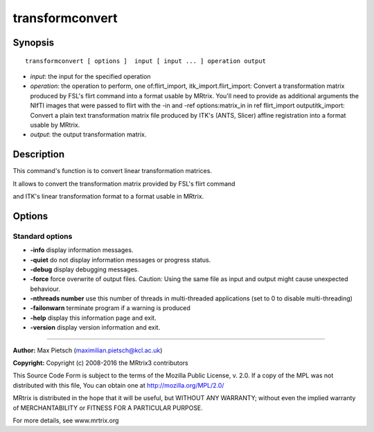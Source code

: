 .. _transformconvert:

transformconvert
===========

Synopsis
--------

::

    transformconvert [ options ]  input [ input ... ] operation output

-  *input*: the input for the specified operation
-  *operation*: the operation to perform, one of:flirt_import, itk_import.flirt_import: Convert a transformation matrix produced by FSL's flirt command into a format usable by MRtrix. You'll need to provide as additional arguments the NIfTI images that were passed to flirt with the -in and -ref options:matrix_in in ref flirt_import outputitk_import: Convert a plain text transformation matrix file produced by ITK's (ANTS, Slicer) affine registration into a format usable by MRtrix.
-  *output*: the output transformation matrix.

Description
-----------

This command's function is to convert linear transformation matrices.

It allows to convert the transformation matrix provided by FSL's flirt command 

and ITK's linear transformation format to a format usable in MRtrix.

Options
-------

Standard options
^^^^^^^^^^^^^^^^

-  **-info** display information messages.

-  **-quiet** do not display information messages or progress status.

-  **-debug** display debugging messages.

-  **-force** force overwrite of output files. Caution: Using the same file as input and output might cause unexpected behaviour.

-  **-nthreads number** use this number of threads in multi-threaded applications (set to 0 to disable multi-threading)

-  **-failonwarn** terminate program if a warning is produced

-  **-help** display this information page and exit.

-  **-version** display version information and exit.

--------------



**Author:** Max Pietsch (maximilian.pietsch@kcl.ac.uk)

**Copyright:** Copyright (c) 2008-2016 the MRtrix3 contributors

This Source Code Form is subject to the terms of the Mozilla Public License, v. 2.0. If a copy of the MPL was not distributed with this file, You can obtain one at http://mozilla.org/MPL/2.0/

MRtrix is distributed in the hope that it will be useful, but WITHOUT ANY WARRANTY; without even the implied warranty of MERCHANTABILITY or FITNESS FOR A PARTICULAR PURPOSE.

For more details, see www.mrtrix.org

